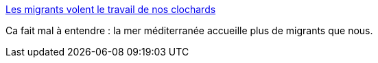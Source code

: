 :jbake-type: post
:jbake-status: published
:jbake-title: Les migrants volent le travail de nos clochards
:jbake-tags: politique,guerre,migration,_mois_oct.,_année_2016
:jbake-date: 2016-10-13
:jbake-depth: ../
:jbake-uri: shaarli/1476341359000.adoc
:jbake-source: https://nicolas-delsaux.hd.free.fr/Shaarli?searchterm=https%3A%2F%2Fwww.franceinter.fr%2Femissions%2Fla-drole-d-humeur-de-pierre-emmanuel-barre%2Fla-drole-d-humeur-de-pierre-emmanuel-barre-12-octobre-2016&searchtags=politique+guerre+migration+_mois_oct.+_ann%C3%A9e_2016
:jbake-style: shaarli

https://www.franceinter.fr/emissions/la-drole-d-humeur-de-pierre-emmanuel-barre/la-drole-d-humeur-de-pierre-emmanuel-barre-12-octobre-2016[Les migrants volent le travail de nos clochards]

Ca fait mal à entendre : la mer méditerranée accueille plus de migrants que nous.
